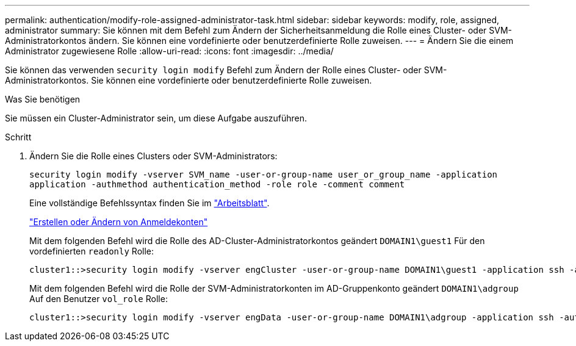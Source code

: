 ---
permalink: authentication/modify-role-assigned-administrator-task.html 
sidebar: sidebar 
keywords: modify, role, assigned, administrator 
summary: Sie können mit dem Befehl zum Ändern der Sicherheitsanmeldung die Rolle eines Cluster- oder SVM-Administratorkontos ändern. Sie können eine vordefinierte oder benutzerdefinierte Rolle zuweisen. 
---
= Ändern Sie die einem Administrator zugewiesene Rolle
:allow-uri-read: 
:icons: font
:imagesdir: ../media/


[role="lead"]
Sie können das verwenden `security login modify` Befehl zum Ändern der Rolle eines Cluster- oder SVM-Administratorkontos. Sie können eine vordefinierte oder benutzerdefinierte Rolle zuweisen.

.Was Sie benötigen
Sie müssen ein Cluster-Administrator sein, um diese Aufgabe auszuführen.

.Schritt
. Ändern Sie die Rolle eines Clusters oder SVM-Administrators:
+
`security login modify -vserver SVM_name -user-or-group-name user_or_group_name -application application -authmethod authentication_method -role role -comment comment`

+
Eine vollständige Befehlssyntax finden Sie im link:config-worksheets-reference.html["Arbeitsblatt"].

+
link:config-worksheets-reference.html["Erstellen oder Ändern von Anmeldekonten"]

+
Mit dem folgenden Befehl wird die Rolle des AD-Cluster-Administratorkontos geändert `DOMAIN1\guest1` Für den vordefinierten `readonly` Rolle:

+
[listing]
----
cluster1::>security login modify -vserver engCluster -user-or-group-name DOMAIN1\guest1 -application ssh -authmethod domain -role readonly
----
+
Mit dem folgenden Befehl wird die Rolle der SVM-Administratorkonten im AD-Gruppenkonto geändert `DOMAIN1\adgroup` Auf den Benutzer `vol_role` Rolle:

+
[listing]
----
cluster1::>security login modify -vserver engData -user-or-group-name DOMAIN1\adgroup -application ssh -authmethod domain -role vol_role
----

